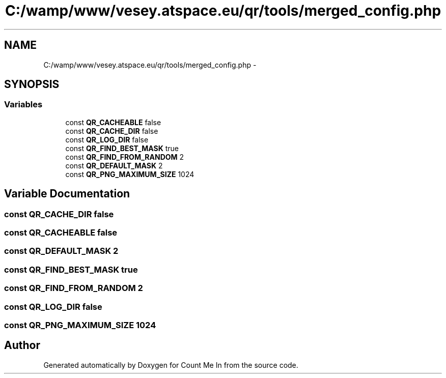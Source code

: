 .TH "C:/wamp/www/vesey.atspace.eu/qr/tools/merged_config.php" 3 "Sun Mar 3 2013" "Version 0.001" "Count Me In" \" -*- nroff -*-
.ad l
.nh
.SH NAME
C:/wamp/www/vesey.atspace.eu/qr/tools/merged_config.php \- 
.SH SYNOPSIS
.br
.PP
.SS "Variables"

.in +1c
.ti -1c
.RI "const \fBQR_CACHEABLE\fP false"
.br
.ti -1c
.RI "const \fBQR_CACHE_DIR\fP false"
.br
.ti -1c
.RI "const \fBQR_LOG_DIR\fP false"
.br
.ti -1c
.RI "const \fBQR_FIND_BEST_MASK\fP true"
.br
.ti -1c
.RI "const \fBQR_FIND_FROM_RANDOM\fP 2"
.br
.ti -1c
.RI "const \fBQR_DEFAULT_MASK\fP 2"
.br
.ti -1c
.RI "const \fBQR_PNG_MAXIMUM_SIZE\fP 1024"
.br
.in -1c
.SH "Variable Documentation"
.PP 
.SS "const QR_CACHE_DIR false"

.SS "const QR_CACHEABLE false"

.SS "const QR_DEFAULT_MASK 2"

.SS "const QR_FIND_BEST_MASK true"

.SS "const QR_FIND_FROM_RANDOM 2"

.SS "const QR_LOG_DIR false"

.SS "const QR_PNG_MAXIMUM_SIZE 1024"

.SH "Author"
.PP 
Generated automatically by Doxygen for Count Me In from the source code\&.
